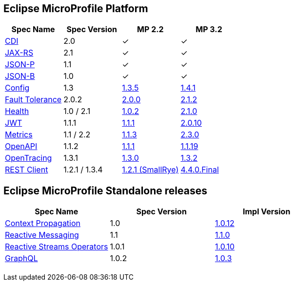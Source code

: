 :page-layout: base
== Eclipse MicroProfile Platform
|===
|Spec Name |Spec Version |MP 2.2 |MP 3.2

|http://cdi-spec.org/[CDI]
|2.0
|&#10003;
|&#10003;

|https://github.com/jax-rs[JAX-RS]
|2.1
|&#10003;
|&#10003;

|https://javaee.github.io/jsonp/[JSON-P]
|1.1
|&#10003;
|&#10003;

|http://json-b.net/[JSON-B]
|1.0
|&#10003;
|&#10003;

|https://github.com/smallrye/smallrye-config[Config]
|1.3
|https://repo1.maven.org/maven2/io/smallrye/smallrye-config/1.3.5/smallrye-config-1.3.5.jar[1.3.5]
|https://repo1.maven.org/maven2/io/smallrye/smallrye-config/1.4.1/smallrye-config-1.4.1.jar[1.4.1]

|https://github.com/smallrye/smallrye-fault-tolerance[Fault Tolerance]
|2.0.2
|https://repo1.maven.org/maven2/io/smallrye/smallrye-fault-tolerance/2.0.0/smallrye-fault-tolerance-2.0.0.jar[2.0.0]
|https://repo1.maven.org/maven2/io/smallrye/smallrye-fault-tolerance/2.1.2/smallrye-fault-tolerance-2.1.2.jar[2.1.2]

|https://github.com/smallrye/smallrye-health[Health]
|1.0 / 2.1
|https://repo1.maven.org/maven2/io/smallrye/smallrye-health/1.0.2/smallrye-health-1.0.2.jar[1.0.2]
|https://repo1.maven.org/maven2/io/smallrye/smallrye-health/2.1.0/smallrye-health-2.1.0.jar[2.1.0]

|https://github.com/smallrye/smallrye-jwt[JWT]
|1.1.1
|https://repo1.maven.org/maven2/io/smallrye/smallrye-jwt/1.1.1/smallrye-jwt-1.1.1.jar[1.1.1]
|https://repo1.maven.org/maven2/io/smallrye/smallrye-jwt/2.0.10/smallrye-jwt-2.0.10.jar[2.0.10]

|https://github.com/smallrye/smallrye-metrics[Metrics]
|1.1 / 2.2
|https://repo1.maven.org/maven2/io/smallrye/smallrye-metrics/1.1.3/smallrye-metrics-1.1.3.jar[1.1.3]
|https://repo1.maven.org/maven2/io/smallrye/smallrye-metrics/2.3.0/smallrye-metrics-2.3.0.jar[2.3.0]

|https://github.com/smallrye/smallrye-open-api[OpenAPI]
|1.1.2
|https://repo1.maven.org/maven2/io/smallrye/smallrye-open-api/1.1.1/smallrye-open-api-1.1.1.jar[1.1.1]
|https://repo1.maven.org/maven2/io/smallrye/smallrye-open-api/1.1.19/smallrye-open-api-1.1.19.jar[1.1.19]

|https://github.com/smallrye/smallrye-opentracing[OpenTracing]
|1.3.1
|https://repo1.maven.org/maven2/io/smallrye/smallrye-opentracing/1.3.0/smallrye-opentracing-1.3.0.jar[1.3.0]
|https://repo1.maven.org/maven2/io/smallrye/smallrye-opentracing/1.3.2/smallrye-opentracing-1.3.2.jar[1.3.2]

|https://github.com/resteasy/Resteasy/tree/master/resteasy-client-microprofile[REST Client]
|1.2.1 / 1.3.4
|https://repo1.maven.org/maven2/io/smallrye/smallrye-rest-client/1.2.1/smallrye-rest-client-1.2.1.jar[1.2.1 (SmallRye)]
|https://repo1.maven.org/maven2/org/jboss/resteasy/resteasy-client-microprofile/4.4.0.Final/resteasy-client-microprofile-4.4.0.Final.jar[4.4.0.Final]
|===

[%hardbreaks]

== Eclipse MicroProfile Standalone releases

|===
|Spec Name |Spec Version |Impl Version

|https://github.com/smallrye/smallrye-context-propagation[Context Propagation]
|1.0
|https://repo1.maven.org/maven2/io/smallrye/smallrye-context-propagation/1.0.12/smallrye-context-propagation-1.0.12.jar[1.0.12]

|https://github.com/smallrye/smallrye-reactive-messaging[Reactive Messaging]
|1.1
|https://repo1.maven.org/maven2/io/smallrye/reactive/smallrye-reactive-messaging-provider/1.1.0/smallrye-reactive-messaging-provider-1.1.0.jar[1.1.0]

|https://github.com/smallrye/smallrye-reactive-streams-operators[Reactive Streams Operators]
|1.0.1
|https://repo1.maven.org/maven2/io/smallrye/reactive/smallrye-reactive-streams-operators/1.0.10/smallrye-reactive-streams-operators-1.0.10.jar[1.0.10]

|https://github.com/smallrye/smallrye-graphql[GraphQL]
|1.0.2
|https://repo1.maven.org/maven2/io/smallrye/smallrye-graphql/1.0.3/smallrye-graphql-1.0.3.jar[1.0.3]

|===

++++
<br/>
++++